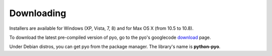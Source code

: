 Downloading
=================

Installers are available for Windows (XP, Vista, 7, 8) and for Max OS X (from 10.5 to 10.8).

To download the latest pre-compiled version of pyo, go to the pyo's googlecode `download <http://code.google.com/p/pyo/downloads/list>`_ page.

Under Debian distros, you can get pyo from the package manager. The library's name is **python-pyo**.
